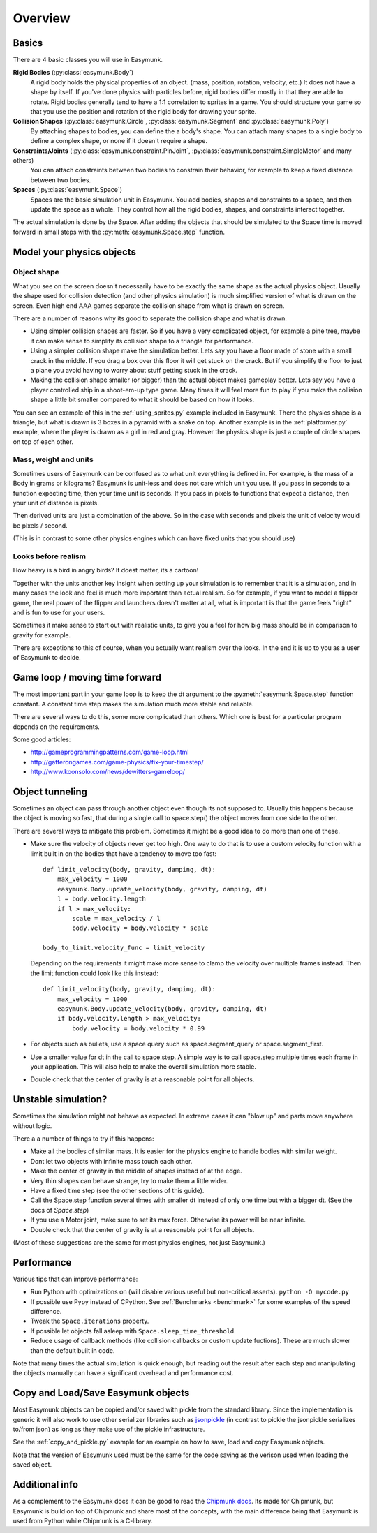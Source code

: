 ********
Overview
********

Basics
======

There are 4 basic classes you will use in Easymunk.

**Rigid Bodies** (:py:class:`easymunk.Body`)
    A rigid body holds the physical properties of an object. (mass, position, 
    rotation, velocity, etc.) It does not have a shape by itself. If you've 
    done physics with particles before, rigid bodies differ mostly in that they 
    are able to rotate. Rigid bodies generally tend to have a 1:1 correlation 
    to sprites in a game. You should structure your game so that you use the 
    position and rotation of the rigid body for drawing your sprite.

**Collision Shapes** (:py:class:`easymunk.Circle`, :py:class:`easymunk.Segment` and :py:class:`easymunk.Poly`)
    By attaching shapes to bodies, you can define the a body's shape. You can 
    attach many shapes to a single body to define a complex shape, or none if 
    it doesn't require a shape.

**Constraints/Joints** (:py:class:`easymunk.constraint.PinJoint`, :py:class:`easymunk.constraint.SimpleMotor` and many others)
    You can attach constraints between two bodies to constrain their behavior, 
    for example to keep a fixed distance between two bodies.

**Spaces** (:py:class:`easymunk.Space`)
    Spaces are the basic simulation unit in Easymunk. You add bodies, shapes
    and constraints to a space, and then update the space as a whole. They 
    control how all the rigid bodies, shapes, and constraints interact together.

The actual simulation is done by the Space. After adding the objects that 
should be simulated to the Space time is moved forward in small steps with the
:py:meth:`easymunk.Space.step` function.


Model your physics objects
==========================

Object shape
------------

What you see on the screen doesn't necessarily have to be exactly the same 
shape as the actual physics object. Usually the shape used for collision 
detection (and other physics simulation) is much simplified version of what is 
drawn on the screen. Even high end AAA games separate the collision shape from 
what is drawn on screen.

There are a number of reasons why its good to separate the collision shape and 
what is drawn.

* Using simpler collision shapes are faster. So if you have a very complicated 
  object, for example a pine tree, maybe it can make sense to simplify its 
  collision shape to a triangle for performance.
* Using a simpler collision shape make the simulation better. Lets say you have 
  a floor made of stone with a small crack in the middle. If you drag a box 
  over this floor it will get stuck on the crack. But if you simplify the floor 
  to just a plane you avoid having to worry about stuff getting stuck in the 
  crack.
* Making the collision shape smaller (or bigger) than the actual object makes 
  gameplay better. Lets say you have a player controlled ship in a shoot-em-up 
  type game. Many times it will feel more fun to play if you make the collision 
  shape a little bit smaller compared to what it should be based on how it 
  looks.

You can see an example of this in the :ref:`using_sprites.py` example included 
in Easymunk. There the physics shape is a triangle, but what is drawn is 3 boxes
in a pyramid with a snake on top. Another example is in the 
:ref:`platformer.py` example, where the player is drawn as a girl in red and 
gray. However the physics shape is just a couple of circle shapes on top of 
each other.


Mass, weight and units
----------------------

Sometimes users of Easymunk can be confused as to what unit everything is
defined in. For example, is the mass of a Body in grams or kilograms? Easymunk
is unit-less and does not care which unit you use. If you pass in seconds to 
a function expecting time, then your time unit is seconds. If you pass in 
pixels to functions that expect a distance, then your unit of distance is pixels. 

Then derived units are just a combination of the above. So in the case with 
seconds and pixels the unit of velocity would be pixels / second.

(This is in contrast to some other physics engines which can have fixed units 
that you should use)


Looks before realism
--------------------

How heavy is a bird in angry birds? It doest matter, its a cartoon!

Together with the units another key insight when setting up your simulation is 
to remember that it is a simulation, and in many cases the look and feel is 
much more important than actual realism. So for example, if you want to model 
a flipper game, the real power of the flipper and launchers doesn't matter at 
all, what is important is that the game feels "right" and is fun to use for 
your users. 

Sometimes it make sense to start out with realistic units, to give you a feel 
for how big mass should be in comparison to gravity for example. 

There are exceptions to this of course, when you actually want realism over the 
looks. In the end it is up to you as a user of Easymunk to decide.


Game loop / moving time forward
===============================

The most important part in your game loop is to keep the dt argument to the 
:py:meth:`easymunk.Space.step` function constant. A constant time step makes the
simulation much more stable and reliable.

There are several ways to do this, some more complicated than others. Which one 
is best for a particular program depends on the requirements.

Some good articles:

* http://gameprogrammingpatterns.com/game-loop.html
* http://gafferongames.com/game-physics/fix-your-timestep/
* http://www.koonsolo.com/news/dewitters-gameloop/


Object tunneling
================

Sometimes an object can pass through another object even though its not 
supposed to. Usually this happens because the object is moving so fast, that 
during a single call to space.step() the object moves from one side to the 
other.

.. aafig::

      step 1    |  step 2     |  step 3
                |             |
          ++    |    ++       |   ++ 
          ||    |    ||       |   ||
      XX  ||    |    ||  XX   |   ||      XX
      XX  ||    |    ||  XX   |   ||      XX
      v-> ||    |    ||  v->  |   ||      v->
          ||    |    ||       |   ||


There are several ways to mitigate this problem. Sometimes it might be a good 
idea to do more than one of these.

* Make sure the velocity of objects never get too high. One way to do that is 
  to use a custom velocity function with a limit built in on the bodies that 
  have a tendency to move too fast::

    def limit_velocity(body, gravity, damping, dt):
        max_velocity = 1000
        easymunk.Body.update_velocity(body, gravity, damping, dt)
        l = body.velocity.length
        if l > max_velocity:
            scale = max_velocity / l
            body.velocity = body.velocity * scale

    body_to_limit.velocity_func = limit_velocity

  Depending on the requirements it might make more sense to clamp the velocity 
  over multiple frames instead. Then the limit function could look like this 
  instead::

    def limit_velocity(body, gravity, damping, dt):
        max_velocity = 1000
        easymunk.Body.update_velocity(body, gravity, damping, dt)
        if body.velocity.length > max_velocity:
            body.velocity = body.velocity * 0.99


* For objects such as bullets, use a space query such as 
  space.segment_query or space.segment_first.

* Use a smaller value for dt in the call to space.step. A simple way is to call 
  space.step multiple times each frame in your application. This will also help 
  to make the overall simulation more stable.

* Double check that the center of gravity is at a reasonable point for all 
  objects.


Unstable simulation? 
====================

Sometimes the simulation might not behave as expected. In extreme cases it can 
"blow up" and parts move anywhere without logic. 

There a a number of things to try if this happens:

* Make all the bodies of similar mass. It is easier for the physics engine to 
  handle bodies with similar weight.

* Dont let two objects with infinite mass touch each other.

* Make the center of gravity in the middle of shapes instead of at the edge.

* Very thin shapes can behave strange, try to make them a little wider.

* Have a fixed time step (see the other sections of this guide).

* Call the Space.step function several times with smaller dt instead of only 
  one time but with a bigger dt. (See the docs of `Space.step`)

* If you use a Motor joint, make sure to set its max force. Otherwise its power
  will be near infinite.  

* Double check that the center of gravity is at a reasonable point for all 
  objects.

(Most of these suggestions are the same for most physics engines, not just 
Easymunk.)


Performance
===========

Various tips that can improve performance:

* Run Python with optimizations on (will disable various useful but 
  non-critical asserts). ``python -O mycode.py``
* If possible use Pypy instead of CPython. See 
  :ref:`Benchmarks <benchmark>` for some examples of the speed difference.
* Tweak the ``Space.iterations`` property.
* If possible let objects fall asleep with ``Space.sleep_time_threshold``.
* Reduce usage of callback methods (like collision callbacks or custom update 
  fuctions). These are much slower than the default built in code.

Note that many times the actual simulation is quick enough, but reading out 
the result after each step and manipulating the objects manually can have a 
significant overhead and performance cost.


Copy and Load/Save Easymunk objects
=================================

Most Easymunk objects can be copied and/or saved with pickle from the standard
library. Since the implementation is generic it will also work to use other 
serializer libraries such as `jsonpickle <https://jsonpickle.github.io/>`_ (in 
contrast to pickle the jsonpickle serializes to/from json) as long as they make 
use of the pickle infrastructure.

See the :ref:`copy_and_pickle.py` example for an example on how to save, load 
and copy Easymunk objects.

Note that the version of Easymunk used must be the same for the code saving as
the verison used when loading the saved object.


Additional info
===============

As a complement to the Easymunk docs it can be good to read the `Chipmunk docs
<http://chipmunk-physics.net/release/ChipmunkLatest-Docs/>`_. Its made for 
Chipmunk, but Easymunk is build on top of Chipmunk and share most of the concepts,
with the main difference being that Easymunk is used from Python while Chipmunk is
a C-library.
